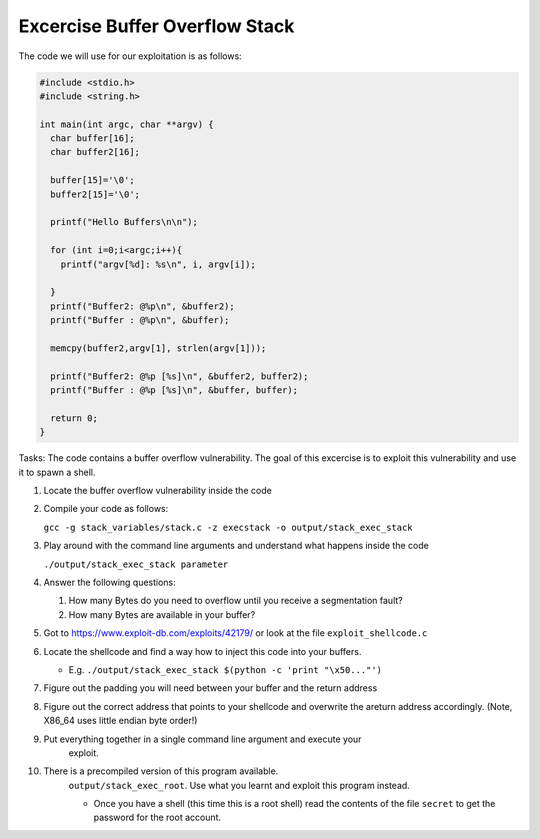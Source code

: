 Excercise Buffer Overflow Stack
-------------------------------


The code we will use for our exploitation is as follows:

.. code:: c

    #include <stdio.h>
    #include <string.h>

    int main(int argc, char **argv) {
      char buffer[16];
      char buffer2[16];

      buffer[15]='\0';
      buffer2[15]='\0';

      printf("Hello Buffers\n\n");

      for (int i=0;i<argc;i++){
        printf("argv[%d]: %s\n", i, argv[i]);

      }
      printf("Buffer2: @%p\n", &buffer2);
      printf("Buffer : @%p\n", &buffer);

      memcpy(buffer2,argv[1], strlen(argv[1]));

      printf("Buffer2: @%p [%s]\n", &buffer2, buffer2);
      printf("Buffer : @%p [%s]\n", &buffer, buffer);

      return 0;
    }


Tasks: The code contains a buffer overflow vulnerability. The goal of this
excercise is to exploit this vulnerability and use it to spawn a shell.

#. Locate the buffer overflow vulnerability inside the code

#. Compile your code as follows:

   ``gcc -g stack_variables/stack.c -z execstack -o output/stack_exec_stack``

#. Play around with the command line arguments and understand what happens
   inside the code

   ``./output/stack_exec_stack parameter``

#. Answer the following questions:
   
   #. How many Bytes do you need to overflow until you receive a segmentation
      fault?
   
   #. How many Bytes are available in your buffer?

#. Got to https://www.exploit-db.com/exploits/42179/ or look at the file
   ``exploit_shellcode.c``

#. Locate the shellcode and find a way how to inject this code into your
   buffers.

   - E.g. ``./output/stack_exec_stack $(python -c 'print "\x50..."')``

#. Figure out the padding you will need between your buffer and the return
   address

#. Figure out the correct address that points to your shellcode and overwrite
   the areturn address accordingly. (Note, X86_64 uses little endian byte
   order!)

#. Put everything together in a single command line argument and execute your
    exploit.

#. There is a precompiled version of this program available.
    ``output/stack_exec_root``. Use what you learnt and exploit this program instead.

    - Once you have a shell (this time this is a root shell) 
      read the contents of the file ``secret`` to get the password for the root account.




